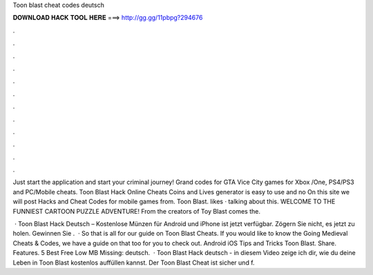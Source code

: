 Toon blast cheat codes deutsch



𝐃𝐎𝐖𝐍𝐋𝐎𝐀𝐃 𝐇𝐀𝐂𝐊 𝐓𝐎𝐎𝐋 𝐇𝐄𝐑𝐄 ===> http://gg.gg/11pbpg?294676



.



.



.



.



.



.



.



.



.



.



.



.

Just start the application and start your criminal journey! Grand codes for GTA Vice City games for Xbox /One, PS4/PS3 and PC/Mobile cheats. Toon Blast Hack Online Cheats Coins and Lives generator is easy to use and no On this site we will post Hacks and Cheat Codes for mobile games from. Toon Blast. likes · talking about this. WELCOME TO THE FUNNIEST CARTOON PUZZLE ADVENTURE! From the creators of Toy Blast comes the.

 · Toon Blast Hack Deutsch – Kostenlose Münzen für Android und iPhone ist jetzt verfügbar. Zögern Sie nicht, es jetzt zu holen. Gewinnen Sie .  · So that is all for our guide on Toon Blast Cheats. If you would like to know the Going Medieval Cheats & Codes, we have a guide on that too for you to check out. Android iOS Tips and Tricks Toon Blast. Share. Features. 5 Best Free Low MB Missing: deutsch.  · Toon Blast Hack deutsch - in diesem Video zeige ich dir, wie du deine Leben in Toon Blast kostenlos auffüllen kannst. Der Toon Blast Cheat ist sicher und f.
